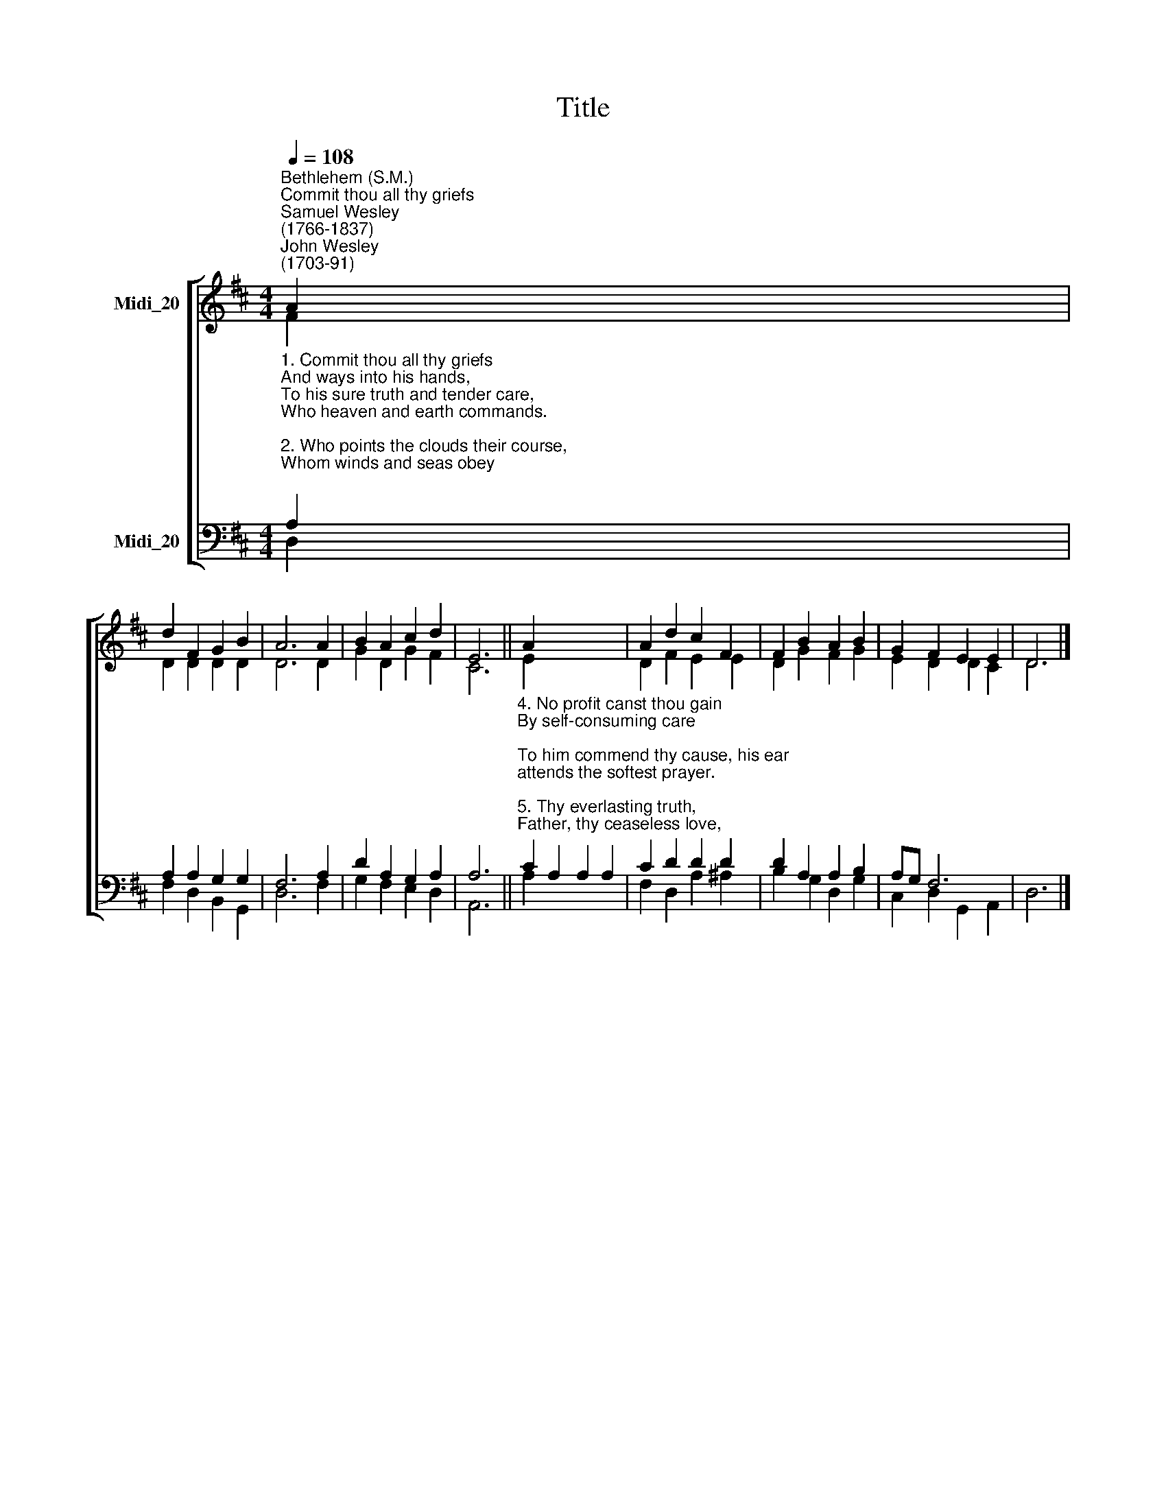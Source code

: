 X:1
T:Title
%%score [ ( 1 2 ) ( 3 4 ) ]
L:1/8
Q:1/4=108
M:4/4
K:D
V:1 treble nm="Midi_20"
V:2 treble 
V:3 bass nm="Midi_20"
V:4 bass 
V:1
"^Bethlehem (S.M.)""^Commit thou all thy griefs""^Samuel Wesley\n(1766-1837)""^John Wesley\n(1703-91)" A2 | %1
 d2 F2 G2 B2 | A6 A2 | B2 A2 c2 d2 | E6 || A2 x6 | A2 d2 c2 F2 | F2 B2 A2 B2 | G2 F2 E2 E2 | D6 |] %10
V:2
 F2 | D2 D2 D2 D2 | D6 D2 | G2 D2 G2 F2 | C6 || E2 x6 | D2 F2 E2 E2 | D2 G2 F2 G2 | E2 D2 D2 C2 | %9
 D6 |] %10
V:3
"^1. Commit thou all thy griefs\nAnd ways into his hands,\nTo his sure truth and tender care,\nWho heaven and earth commands.\n\n2. Who points the clouds their course,\nWhom winds and seas obey;\nHe shall direct thy wandering feet,\nHe shall prepare thy way.\n\n3. Thou on the Lord rely;\nSo safe shalt thou go on;\nFix on his work thy steadfast eye,\nSo shall thy work be done." A,2 | %1
 A,2 A,2 G,2 G,2 | F,6 A,2 | D2 A,2 G,2 A,2 | A,6 || %5
"^4. No profit canst thou gain\nBy self-consuming care;\nTo him commend thy cause, his ear\nattends the softest prayer.\n\n5. Thy everlasting truth,\nFather, thy ceaseless love,\nSees all thy children's wants, and knows\nWhat best for each will prove.\n\n6. Thou everywhere hast sway,\nAnd all things serve thy might;\nThy every act pure blessing is,\nThy path unsullied light.\n" C2 A,2 A,2 A,2 | %6
 C2 D2 D2 D2 | D2 A,2 A,2 B,2 | A,G, F,6 | x6 |] %10
V:4
 D,2 | F,2 D,2 B,,2 G,,2 | D,6 F,2 | G,2 F,2 E,2 D,2 | A,,6 || A,2 x6 | F,2 D,2 A,2 ^A,2 | %7
 B,2 G,2 D,2 G,2 | C,2 D,2 G,,2 A,,2 | D,6 |] %10

